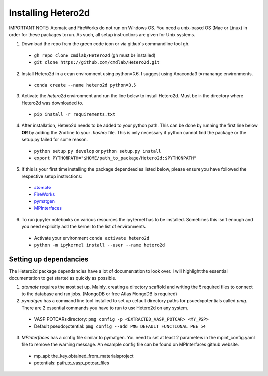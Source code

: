 =====================
Installing Hetero2d
=====================

IMPORTANT NOTE: 
Atomate and FireWorks do not run on Windows OS. You need a unix-based OS (Mac or Linux) in order for these packages to run. As such, all setup instructions are given for Unix systems. 

1. Download the repo from the green code icon or via github's commandline tool gh. 
  * ``gh repo clone cmdlab/Hetero2d`` (gh must be installed)
  * ``git clone https://github.com/cmdlab/Hetero2d.git``
2. Install Hetero2d in a clean enviromnent using python=3.6. I suggest using Anaconda3 to manange environments.
  * ``conda create --name hetero2d python=3.6``
3. Activate the *hetero2d* environment and run the line below to install Hetero2d. Must be in the directory where Hetero2d was downloaded to.
  * ``pip install -r requirements.txt``
4. After installation, Hetero2d needs to be added to your python path. This can be done by running the first line below **OR** by adding the 2nd line to your *.bashrc* file. This is only necessary if python cannot find the package or the setup.py failed for some reason.
  * ``python setup.py develop`` or ``python setup.py install``
  * ``export PYTHONPATH="$HOME/path_to_package/Hetero2d:$PYTHONPATH"``
5. If this is your first time installing the package dependencies listed below, please ensure you have followed the respective setup instructions:
  * `atomate <https://atomate.org/>`_
  * `FireWorks <https://materialsproject.github.io/fireworks/installation.html>`_
  * `pymatgen <https://pymatgen.org/installation.html>`_
  * `MPInterfaces <https://github.com/henniggroup/MPInterfaces>`_
6. To run jupyter notebooks on various resources the ipykernel has to be installed. Sometimes this isn't enough and you need explicitly add the kernel to the list of environments.
  * Activate your environment ``conda activate hetero2d``
  * ``python -m ipykernel install --user --name hetero2d``

Setting up dependancies
=======================
The Hetero2d package dependancies have a lot of documentation to look over. I will highlight the essential documentation to get started as quickly as possible.

1. *atomate* requires the most set up. Mainly, creating a directory scaffold and writing the 5 required files to connect to the database and run jobs. (MongoDB or free Atlas MongoDB is required) 
2. *pymatgen* has a command line tool installed to set up default directory paths for psuedopotentials called *pmg*. There are 2 essential commands you have to run to use Hetero2d on any system. 
  * VASP POTCARs directory: ``pmg config -p <EXTRACTED_VASP_POTCAR> <MY_PSP>`` 
  * Default pseudopotential: ``pmg config --add PMG_DEFAULT_FUNCTIONAL PBE_54``
3. *MPInterfaces* has a config file similar to pymatgen. You need to set at least 2 parameters in the mpint_config.yaml file to remove the warning message. An example config file can be found on MPInterfaces github website.
  * mp_api: the_key_obtained_from_materialsproject
  * potentials: path_to_vasp_potcar_files


